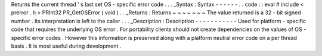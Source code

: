 Returns
the
current
thread
'
s
last
set
OS
-
specific
error
code
.
.
.
_Syntax
:
Syntax
-
-
-
-
-
-
.
.
code
:
:
eval
#
include
<
prerror
.
h
>
PRInt32
PR_GetOSError
(
void
)
.
.
_Returns
:
Returns
~
~
~
~
~
~
~
The
value
returned
is
a
32
-
bit
signed
number
.
Its
interpretation
is
left
to
the
caller
.
.
.
_Description
:
Description
-
-
-
-
-
-
-
-
-
-
-
Used
for
platform
-
specific
code
that
requires
the
underlying
OS
error
.
For
portability
clients
should
not
create
dependencies
on
the
values
of
OS
-
specific
error
codes
.
However
this
information
is
preserved
along
with
a
platform
neutral
error
code
on
a
per
thread
basis
.
It
is
most
useful
during
development
.
